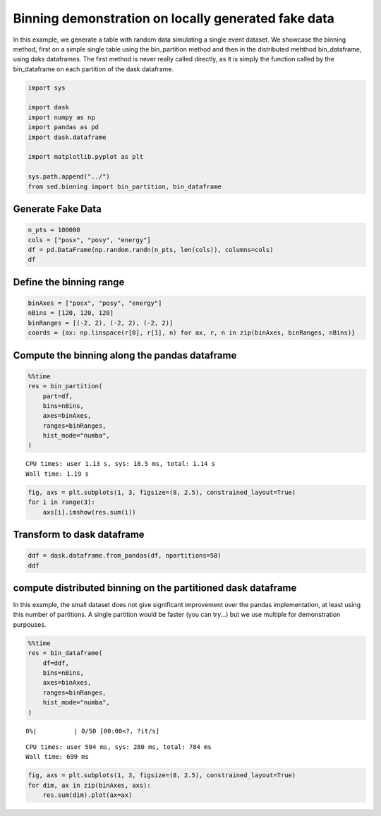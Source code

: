 Binning demonstration on locally generated fake data
~~~~~~~~~~~~~~~~~~~~~~~~~~~~~~~~~~~~~~~~~~~~~~~~~~~~

In this example, we generate a table with random data simulating a
single event dataset. We showcase the binning method, first on a simple
single table using the bin_partition method and then in the distributed
mehthod bin_dataframe, using daks dataframes. The first method is never
really called directly, as it is simply the function called by the
bin_dataframe on each partition of the dask dataframe.

.. code:: ipython3

    import sys
    
    import dask
    import numpy as np
    import pandas as pd
    import dask.dataframe
    
    import matplotlib.pyplot as plt
    
    sys.path.append("../")
    from sed.binning import bin_partition, bin_dataframe

Generate Fake Data
------------------

.. code:: ipython3

    n_pts = 100000
    cols = ["posx", "posy", "energy"]
    df = pd.DataFrame(np.random.randn(n_pts, len(cols)), columns=cols)
    df




.. raw:: html

    <div>
    <style scoped>
        .dataframe tbody tr th:only-of-type {
            vertical-align: middle;
        }
    
        .dataframe tbody tr th {
            vertical-align: top;
        }
    
        .dataframe thead th {
            text-align: right;
        }
    </style>
    <table border="1" class="dataframe">
      <thead>
        <tr style="text-align: right;">
          <th></th>
          <th>posx</th>
          <th>posy</th>
          <th>energy</th>
        </tr>
      </thead>
      <tbody>
        <tr>
          <th>0</th>
          <td>0.920564</td>
          <td>-1.068583</td>
          <td>1.011868</td>
        </tr>
        <tr>
          <th>1</th>
          <td>1.101308</td>
          <td>-1.133177</td>
          <td>2.264009</td>
        </tr>
        <tr>
          <th>2</th>
          <td>-2.175991</td>
          <td>0.469750</td>
          <td>-0.366066</td>
        </tr>
        <tr>
          <th>3</th>
          <td>-1.414038</td>
          <td>1.505585</td>
          <td>-1.168827</td>
        </tr>
        <tr>
          <th>4</th>
          <td>-1.239659</td>
          <td>-0.401433</td>
          <td>0.055166</td>
        </tr>
        <tr>
          <th>...</th>
          <td>...</td>
          <td>...</td>
          <td>...</td>
        </tr>
        <tr>
          <th>99995</th>
          <td>-0.386748</td>
          <td>0.796456</td>
          <td>1.208073</td>
        </tr>
        <tr>
          <th>99996</th>
          <td>-1.012029</td>
          <td>0.886339</td>
          <td>-0.616620</td>
        </tr>
        <tr>
          <th>99997</th>
          <td>1.486870</td>
          <td>-0.143890</td>
          <td>-1.772194</td>
        </tr>
        <tr>
          <th>99998</th>
          <td>-1.169187</td>
          <td>2.560502</td>
          <td>-0.039270</td>
        </tr>
        <tr>
          <th>99999</th>
          <td>-0.813120</td>
          <td>1.152984</td>
          <td>0.006634</td>
        </tr>
      </tbody>
    </table>
    <p>100000 rows × 3 columns</p>
    </div>



Define the binning range
------------------------

.. code:: ipython3

    binAxes = ["posx", "posy", "energy"]
    nBins = [120, 120, 120]
    binRanges = [(-2, 2), (-2, 2), (-2, 2)]
    coords = {ax: np.linspace(r[0], r[1], n) for ax, r, n in zip(binAxes, binRanges, nBins)}

Compute the binning along the pandas dataframe
----------------------------------------------

.. code:: ipython3

    %%time
    res = bin_partition(
        part=df,
        bins=nBins,
        axes=binAxes,
        ranges=binRanges,
        hist_mode="numba",
    )


.. parsed-literal::

    CPU times: user 1.13 s, sys: 18.5 ms, total: 1.14 s
    Wall time: 1.19 s


.. code:: ipython3

    fig, axs = plt.subplots(1, 3, figsize=(8, 2.5), constrained_layout=True)
    for i in range(3):
        axs[i].imshow(res.sum(i))



.. image:: 1_Binningfakedata_files/1_Binningfakedata_8_0.png


Transform to dask dataframe
---------------------------

.. code:: ipython3

    ddf = dask.dataframe.from_pandas(df, npartitions=50)
    ddf




.. raw:: html

    <div><strong>Dask DataFrame Structure:</strong></div>
    <div>
    <style scoped>
        .dataframe tbody tr th:only-of-type {
            vertical-align: middle;
        }
    
        .dataframe tbody tr th {
            vertical-align: top;
        }
    
        .dataframe thead th {
            text-align: right;
        }
    </style>
    <table border="1" class="dataframe">
      <thead>
        <tr style="text-align: right;">
          <th></th>
          <th>posx</th>
          <th>posy</th>
          <th>energy</th>
        </tr>
        <tr>
          <th>npartitions=50</th>
          <th></th>
          <th></th>
          <th></th>
        </tr>
      </thead>
      <tbody>
        <tr>
          <th>0</th>
          <td>float64</td>
          <td>float64</td>
          <td>float64</td>
        </tr>
        <tr>
          <th>2000</th>
          <td>...</td>
          <td>...</td>
          <td>...</td>
        </tr>
        <tr>
          <th>...</th>
          <td>...</td>
          <td>...</td>
          <td>...</td>
        </tr>
        <tr>
          <th>98000</th>
          <td>...</td>
          <td>...</td>
          <td>...</td>
        </tr>
        <tr>
          <th>99999</th>
          <td>...</td>
          <td>...</td>
          <td>...</td>
        </tr>
      </tbody>
    </table>
    </div>
    <div>Dask Name: from_pandas, 1 graph layer</div>



compute distributed binning on the partitioned dask dataframe
-------------------------------------------------------------

In this example, the small dataset does not give significant improvement
over the pandas implementation, at least using this number of
partitions. A single partition would be faster (you can try…) but we use
multiple for demonstration purpouses.

.. code:: ipython3

    %%time
    res = bin_dataframe(
        df=ddf,
        bins=nBins,
        axes=binAxes,
        ranges=binRanges,
        hist_mode="numba",
    )



.. parsed-literal::

      0%|          | 0/50 [00:00<?, ?it/s]


.. parsed-literal::

    CPU times: user 504 ms, sys: 280 ms, total: 784 ms
    Wall time: 699 ms


.. code:: ipython3

    fig, axs = plt.subplots(1, 3, figsize=(8, 2.5), constrained_layout=True)
    for dim, ax in zip(binAxes, axs):
        res.sum(dim).plot(ax=ax)



.. image:: 1_Binningfakedata_files/1_Binningfakedata_13_0.png


